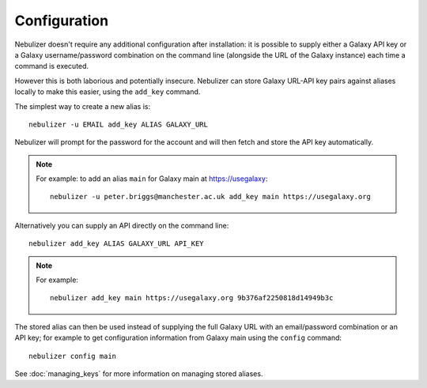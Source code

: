 =============
Configuration
=============

Nebulizer doesn't require any additional configuration after
installation: it is possible to supply either a Galaxy API key
or a Galaxy username/password combination on the command line
(alongside the URL of the Galaxy instance) each time a command
is executed.

However this is both laborious and potentially insecure.
Nebulizer can store Galaxy URL-API key pairs against aliases
locally to make this easier, using the ``add_key`` command.

The simplest way to create a new alias is:

::

   nebulizer -u EMAIL add_key ALIAS GALAXY_URL

Nebulizer will prompt for the password for the account and
will then fetch and store the API key automatically.

.. note::

   For example: to add an alias ``main`` for Galaxy main at
   https://usegalaxy:

   ::

      nebulizer -u peter.briggs@manchester.ac.uk add_key main https://usegalaxy.org

Alternatively you can supply an API directly on the command
line:

::

   nebulizer add_key ALIAS GALAXY_URL API_KEY

.. note::

   For example:

   ::

      nebulizer add_key main https://usegalaxy.org 9b376af2250818d14949b3c

The stored alias can then be used instead of supplying the
full Galaxy URL with an email/password combination or an
API key; for example to get configuration information from
Galaxy main using the ``config`` command:

::

  nebulizer config main

See :doc:`managing_keys` for more information on managing stored
aliases.
